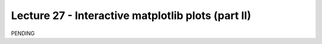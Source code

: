 Lecture 27 - Interactive matplotlib plots (part II)
---------------------------------------------------

PENDING
